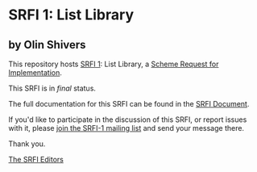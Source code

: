 * SRFI 1: List Library

** by Olin Shivers



This repository hosts [[https://srfi.schemers.org/srfi-1/][SRFI 1]]: List Library, a [[https://srfi.schemers.org/][Scheme Request for Implementation]].

This SRFI is in /final/ status.

The full documentation for this SRFI can be found in the [[https://srfi.schemers.org/srfi-1/srfi-1.html][SRFI Document]].

If you'd like to participate in the discussion of this SRFI, or report issues with it, please [[https://srfi.schemers.org/srfi-1/][join the SRFI-1 mailing list]] and send your message there.

Thank you.


[[mailto:srfi-editors@srfi.schemers.org][The SRFI Editors]]
